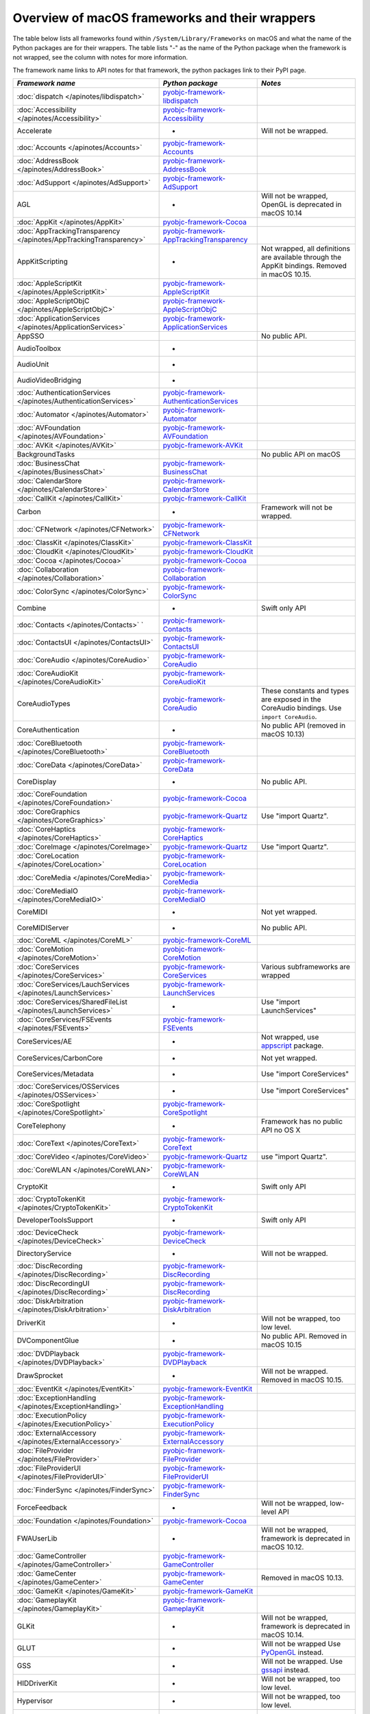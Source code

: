 Overview of macOS frameworks and their wrappers
===============================================

The table below lists all frameworks found within ``/System/Library/Frameworks`` on macOS and what the
name of the Python packages are for their wrappers. The table lists "-" as the name of the Python package when
the framework is not wrapped, see the column with notes for more information.

The framework name links to API notes for that framework, the python packages link to their PyPI page.

+-------------------------------------------------------------------+---------------------------------------------+-----------------------------------------+
| *Framework name*                                                  | *Python package*                            | *Notes*                                 |
+===================================================================+=============================================+=========================================+
| :doc:`dispatch </apinotes/libdispatch>`                           | `pyobjc-framework-libdispatch`_             |                                         |
+-------------------------------------------------------------------+---------------------------------------------+-----------------------------------------+
| :doc:`Accessibility </apinotes/Accessibility>`                    | `pyobjc-framework-Accessibility`_           |                                         |
+-------------------------------------------------------------------+---------------------------------------------+-----------------------------------------+
| Accelerate                                                        | -                                           | Will not be wrapped.                    |
+-------------------------------------------------------------------+---------------------------------------------+-----------------------------------------+
| :doc:`Accounts </apinotes/Accounts>`                              | `pyobjc-framework-Accounts`_                |                                         |
+-------------------------------------------------------------------+---------------------------------------------+-----------------------------------------+
| :doc:`AddressBook </apinotes/AddressBook>`                        | `pyobjc-framework-AddressBook`_             |                                         |
+-------------------------------------------------------------------+---------------------------------------------+-----------------------------------------+
| :doc:`AdSupport </apinotes/AdSupport>`                            | `pyobjc-framework-AdSupport`_               |                                         |
+-------------------------------------------------------------------+---------------------------------------------+-----------------------------------------+
| AGL                                                               | -                                           | Will not be wrapped, OpenGL is          |
|                                                                   |                                             | deprecated in macOS 10.14               |
+-------------------------------------------------------------------+---------------------------------------------+-----------------------------------------+
| :doc:`AppKit </apinotes/AppKit>`                                  | `pyobjc-framework-Cocoa`_                   |                                         |
+-------------------------------------------------------------------+---------------------------------------------+-----------------------------------------+
| :doc:`AppTrackingTransparency </apinotes/AppTrackingTransparency>`| `pyobjc-framework-AppTrackingTransparency`_ |                                         |
+-------------------------------------------------------------------+---------------------------------------------+-----------------------------------------+
| AppKitScripting                                                   | -                                           | Not wrapped, all definitions are        |
|                                                                   |                                             | available through the AppKit bindings.  |
|                                                                   |                                             | Removed in macOS 10.15.                 |
+-------------------------------------------------------------------+---------------------------------------------+-----------------------------------------+
| :doc:`AppleScriptKit </apinotes/AppleScriptKit>`                  | `pyobjc-framework-AppleScriptKit`_          |                                         |
+-------------------------------------------------------------------+---------------------------------------------+-----------------------------------------+
| :doc:`AppleScriptObjC </apinotes/AppleScriptObjC>`                | `pyobjc-framework-AppleScriptObjC`_         |                                         |
+-------------------------------------------------------------------+---------------------------------------------+-----------------------------------------+
| :doc:`ApplicationServices </apinotes/ApplicationServices>`        | `pyobjc-framework-ApplicationServices`_     |                                         |
+-------------------------------------------------------------------+---------------------------------------------+-----------------------------------------+
| AppSSO                                                            |                                             | No public API.                          |
+-------------------------------------------------------------------+---------------------------------------------+-----------------------------------------+
| AudioToolbox                                                      | -                                           |                                         |
+-------------------------------------------------------------------+---------------------------------------------+-----------------------------------------+
| AudioUnit                                                         | -                                           |                                         |
+-------------------------------------------------------------------+---------------------------------------------+-----------------------------------------+
| AudioVideoBridging                                                | -                                           |                                         |
+-------------------------------------------------------------------+---------------------------------------------+-----------------------------------------+
| :doc:`AuthenticationServices </apinotes/AuthenticationServices>`  | `pyobjc-framework-AuthenticationServices`_  |                                         |
+-------------------------------------------------------------------+---------------------------------------------+-----------------------------------------+
| :doc:`Automator </apinotes/Automator>`                            | `pyobjc-framework-Automator`_               |                                         |
+-------------------------------------------------------------------+---------------------------------------------+-----------------------------------------+
| :doc:`AVFoundation </apinotes/AVFoundation>`                      | `pyobjc-framework-AVFoundation`_            |                                         |
+-------------------------------------------------------------------+---------------------------------------------+-----------------------------------------+
| :doc:`AVKit </apinotes/AVKit>`                                    | `pyobjc-framework-AVKit`_                   |                                         |
+-------------------------------------------------------------------+---------------------------------------------+-----------------------------------------+
| BackgroundTasks                                                   |                                             | No public API on macOS                  |
+-------------------------------------------------------------------+---------------------------------------------+-----------------------------------------+
| :doc:`BusinessChat </apinotes/BusinessChat>`                      | `pyobjc-framework-BusinessChat`_            |                                         |
+-------------------------------------------------------------------+---------------------------------------------+-----------------------------------------+
| :doc:`CalendarStore </apinotes/CalendarStore>`                    | `pyobjc-framework-CalendarStore`_           |                                         |
+-------------------------------------------------------------------+---------------------------------------------+-----------------------------------------+
| :doc:`CallKit </apinotes/CallKit>`                                | `pyobjc-framework-CallKit`_                 |                                         |
+-------------------------------------------------------------------+---------------------------------------------+-----------------------------------------+
| Carbon                                                            | -                                           | Framework will not be wrapped.          |
+-------------------------------------------------------------------+---------------------------------------------+-----------------------------------------+
| :doc:`CFNetwork </apinotes/CFNetwork>`                            | `pyobjc-framework-CFNetwork`_               |                                         |
+-------------------------------------------------------------------+---------------------------------------------+-----------------------------------------+
| :doc:`ClassKit </apinotes/ClassKit>`                              | `pyobjc-framework-ClassKit`_                |                                         |
+-------------------------------------------------------------------+---------------------------------------------+-----------------------------------------+
| :doc:`CloudKit </apinotes/CloudKit>`                              | `pyobjc-framework-CloudKit`_                |                                         |
+-------------------------------------------------------------------+---------------------------------------------+-----------------------------------------+
| :doc:`Cocoa </apinotes/Cocoa>`                                    | `pyobjc-framework-Cocoa`_                   |                                         |
+-------------------------------------------------------------------+---------------------------------------------+-----------------------------------------+
| :doc:`Collaboration </apinotes/Collaboration>`                    | `pyobjc-framework-Collaboration`_           |                                         |
+-------------------------------------------------------------------+---------------------------------------------+-----------------------------------------+
| :doc:`ColorSync </apinotes/ColorSync>`                            | `pyobjc-framework-ColorSync`_               |                                         |
+-------------------------------------------------------------------+---------------------------------------------+-----------------------------------------+
| Combine                                                           | -                                           | Swift only API                          |
+-------------------------------------------------------------------+---------------------------------------------+-----------------------------------------+
| :doc:`Contacts </apinotes/Contacts>`  `                           | `pyobjc-framework-Contacts`_                |                                         |
+-------------------------------------------------------------------+---------------------------------------------+-----------------------------------------+
| :doc:`ContactsUI </apinotes/ContactsUI>`                          | `pyobjc-framework-ContactsUI`_              |                                         |
+-------------------------------------------------------------------+---------------------------------------------+-----------------------------------------+
| :doc:`CoreAudio </apinotes/CoreAudio>`                            | `pyobjc-framework-CoreAudio`_               |                                         |
+-------------------------------------------------------------------+---------------------------------------------+-----------------------------------------+
| :doc:`CoreAudioKit </apinotes/CoreAudioKit>`                      | `pyobjc-framework-CoreAudioKit`_            |                                         |
+-------------------------------------------------------------------+---------------------------------------------+-----------------------------------------+
| CoreAudioTypes                                                    | `pyobjc-framework-CoreAudio`_               | These constants and types are exposed   |
|                                                                   |                                             | in the CoreAudio bindings. Use          |
|                                                                   |                                             | ``import CoreAudio``.                   |
+-------------------------------------------------------------------+---------------------------------------------+-----------------------------------------+
| CoreAuthentication                                                | -                                           | No public API (removed in macOS 10.13)  |
+-------------------------------------------------------------------+---------------------------------------------+-----------------------------------------+
| :doc:`CoreBluetooth </apinotes/CoreBluetooth>`                    | `pyobjc-framework-CoreBluetooth`_           |                                         |
+-------------------------------------------------------------------+---------------------------------------------+-----------------------------------------+
| :doc:`CoreData </apinotes/CoreData>`                              | `pyobjc-framework-CoreData`_                |                                         |
+-------------------------------------------------------------------+---------------------------------------------+-----------------------------------------+
| CoreDisplay                                                       | -                                           | No public API.                          |
+-------------------------------------------------------------------+---------------------------------------------+-----------------------------------------+
| :doc:`CoreFoundation </apinotes/CoreFoundation>`                  | `pyobjc-framework-Cocoa`_                   |                                         |
+-------------------------------------------------------------------+---------------------------------------------+-----------------------------------------+
| :doc:`CoreGraphics </apinotes/CoreGraphics>`                      | `pyobjc-framework-Quartz`_                  | Use "import Quartz".                    |
+-------------------------------------------------------------------+---------------------------------------------+-----------------------------------------+
| :doc:`CoreHaptics </apinotes/CoreHaptics>`                        | `pyobjc-framework-CoreHaptics`_             |                                         |
+-------------------------------------------------------------------+---------------------------------------------+-----------------------------------------+
| :doc:`CoreImage </apinotes/CoreImage>`                            | `pyobjc-framework-Quartz`_                  | Use "import Quartz".                    |
+-------------------------------------------------------------------+---------------------------------------------+-----------------------------------------+
| :doc:`CoreLocation </apinotes/CoreLocation>`                      | `pyobjc-framework-CoreLocation`_            |                                         |
+-------------------------------------------------------------------+---------------------------------------------+-----------------------------------------+
| :doc:`CoreMedia </apinotes/CoreMedia>`                            | `pyobjc-framework-CoreMedia`_               |                                         |
+-------------------------------------------------------------------+---------------------------------------------+-----------------------------------------+
| :doc:`CoreMediaIO </apinotes/CoreMediaIO>`                        | `pyobjc-framework-CoreMediaIO`_             |                                         |
+-------------------------------------------------------------------+---------------------------------------------+-----------------------------------------+
| CoreMIDI                                                          | -                                           | Not yet wrapped.                        |
+-------------------------------------------------------------------+---------------------------------------------+-----------------------------------------+
| CoreMIDIServer                                                    | -                                           | No public API.                          |
+-------------------------------------------------------------------+---------------------------------------------+-----------------------------------------+
| :doc:`CoreML </apinotes/CoreML>`                                  | `pyobjc-framework-CoreML`_                  |                                         |
+-------------------------------------------------------------------+---------------------------------------------+-----------------------------------------+
| :doc:`CoreMotion </apinotes/CoreMotion>`                          | `pyobjc-framework-CoreMotion`_              |                                         |
+-------------------------------------------------------------------+---------------------------------------------+-----------------------------------------+
| :doc:`CoreServices </apinotes/CoreServices>`                      | `pyobjc-framework-CoreServices`_            | Various subframeworks are wrapped       |
+-------------------------------------------------------------------+---------------------------------------------+-----------------------------------------+
| :doc:`CoreServices/LauchServices </apinotes/LaunchServices>`      | `pyobjc-framework-LaunchServices`_          |                                         |
+-------------------------------------------------------------------+---------------------------------------------+-----------------------------------------+
| :doc:`CoreServices/SharedFileList </apinotes/LaunchServices>`     | -                                           | Use "import LaunchServices"             |
+-------------------------------------------------------------------+---------------------------------------------+-----------------------------------------+
| :doc:`CoreServices/FSEvents </apinotes/FSEvents>`                 | `pyobjc-framework-FSEvents`_                |                                         |
+-------------------------------------------------------------------+---------------------------------------------+-----------------------------------------+
| CoreServices/AE                                                   | -                                           | Not wrapped, use `appscript`_ package.  |
+-------------------------------------------------------------------+---------------------------------------------+-----------------------------------------+
| CoreServices/CarbonCore                                           | -                                           | Not yet wrapped.                        |
+-------------------------------------------------------------------+---------------------------------------------+-----------------------------------------+
| CoreServices/Metadata                                             | -                                           | Use "import CoreServices"               |
+-------------------------------------------------------------------+---------------------------------------------+-----------------------------------------+
| :doc:`CoreServices/OSServices </apinotes/OSServices>`             | -                                           | Use "import CoreServices"               |
+-------------------------------------------------------------------+---------------------------------------------+-----------------------------------------+
| :doc:`CoreSpotlight </apinotes/CoreSpotlight>`                    | `pyobjc-framework-CoreSpotlight`_           |                                         |
+-------------------------------------------------------------------+---------------------------------------------+-----------------------------------------+
| CoreTelephony                                                     | -                                           | Framework has no public API no OS X     |
+-------------------------------------------------------------------+---------------------------------------------+-----------------------------------------+
| :doc:`CoreText </apinotes/CoreText>`                              | `pyobjc-framework-CoreText`_                |                                         |
+-------------------------------------------------------------------+---------------------------------------------+-----------------------------------------+
| :doc:`CoreVideo </apinotes/CoreVideo>`                            | `pyobjc-framework-Quartz`_                  | use "import Quartz".                    |
+-------------------------------------------------------------------+---------------------------------------------+-----------------------------------------+
| :doc:`CoreWLAN </apinotes/CoreWLAN>`                              | `pyobjc-framework-CoreWLAN`_                |                                         |
+-------------------------------------------------------------------+---------------------------------------------+-----------------------------------------+
| CryptoKit                                                         | -                                           | Swift only API                          |
+-------------------------------------------------------------------+---------------------------------------------+-----------------------------------------+
| :doc:`CryptoTokenKit </apinotes/CryptoTokenKit>`                  | `pyobjc-framework-CryptoTokenKit`_          |                                         |
+-------------------------------------------------------------------+---------------------------------------------+-----------------------------------------+
| DeveloperToolsSupport                                             | -                                           | Swift only API                          |
+-------------------------------------------------------------------+---------------------------------------------+-----------------------------------------+
| :doc:`DeviceCheck </apinotes/DeviceCheck>`                        | `pyobjc-framework-DeviceCheck`_             |                                         |
+-------------------------------------------------------------------+---------------------------------------------+-----------------------------------------+
| DirectoryService                                                  | -                                           | Will not be wrapped.                    |
+-------------------------------------------------------------------+---------------------------------------------+-----------------------------------------+
| :doc:`DiscRecording </apinotes/DiscRecording>`                    | `pyobjc-framework-DiscRecording`_           |                                         |
+-------------------------------------------------------------------+---------------------------------------------+-----------------------------------------+
| :doc:`DiscRecordingUI </apinotes/DiscRecording>`                  | `pyobjc-framework-DiscRecording`_           |                                         |
+-------------------------------------------------------------------+---------------------------------------------+-----------------------------------------+
| :doc:`DiskArbitration </apinotes/DiskArbitration>`                | `pyobjc-framework-DiskArbitration`_         |                                         |
+-------------------------------------------------------------------+---------------------------------------------+-----------------------------------------+
| DriverKit                                                         | -                                           | Will not be wrapped, too low level.     |
+-------------------------------------------------------------------+---------------------------------------------+-----------------------------------------+
| DVComponentGlue                                                   | -                                           | No public API. Removed in macOS 10.15   |
+-------------------------------------------------------------------+---------------------------------------------+-----------------------------------------+
| :doc:`DVDPlayback </apinotes/DVDPlayback>`                        | `pyobjc-framework-DVDPlayback`_             |                                         |
+-------------------------------------------------------------------+---------------------------------------------+-----------------------------------------+
| DrawSprocket                                                      | -                                           | Will not be wrapped. Removed in         |
|                                                                   |                                             | macOS 10.15.                            |
+-------------------------------------------------------------------+---------------------------------------------+-----------------------------------------+
| :doc:`EventKit </apinotes/EventKit>`                              | `pyobjc-framework-EventKit`_                |                                         |
+-------------------------------------------------------------------+---------------------------------------------+-----------------------------------------+
| :doc:`ExceptionHandling </apinotes/ExceptionHandling>`            | `pyobjc-framework-ExceptionHandling`_       |                                         |
+-------------------------------------------------------------------+---------------------------------------------+-----------------------------------------+
| :doc:`ExecutionPolicy </apinotes/ExecutionPolicy>`                | `pyobjc-framework-ExecutionPolicy`_         |                                         |
+-------------------------------------------------------------------+---------------------------------------------+-----------------------------------------+
| :doc:`ExternalAccessory </apinotes/ExternalAccessory>`            | `pyobjc-framework-ExternalAccessory`_       |                                         |
+-------------------------------------------------------------------+---------------------------------------------+-----------------------------------------+
| :doc:`FileProvider </apinotes/FileProvider>`                      | `pyobjc-framework-FileProvider`_            |                                         |
+-------------------------------------------------------------------+---------------------------------------------+-----------------------------------------+
| :doc:`FileProviderUI </apinotes/FileProviderUI>`                  | `pyobjc-framework-FileProviderUI`_          |                                         |
+-------------------------------------------------------------------+---------------------------------------------+-----------------------------------------+
| :doc:`FinderSync </apinotes/FinderSync>`                          | `pyobjc-framework-FinderSync`_              |                                         |
+-------------------------------------------------------------------+---------------------------------------------+-----------------------------------------+
| ForceFeedback                                                     | -                                           | Will not be wrapped, low-level API      |
+-------------------------------------------------------------------+---------------------------------------------+-----------------------------------------+
| :doc:`Foundation </apinotes/Foundation>`                          | `pyobjc-framework-Cocoa`_                   |                                         |
+-------------------------------------------------------------------+---------------------------------------------+-----------------------------------------+
| FWAUserLib                                                        | -                                           | Will not be wrapped, framework is       |
|                                                                   |                                             | deprecated in macOS 10.12.              |
+-------------------------------------------------------------------+---------------------------------------------+-----------------------------------------+
| :doc:`GameController </apinotes/GameController>`                  | `pyobjc-framework-GameController`_          |                                         |
+-------------------------------------------------------------------+---------------------------------------------+-----------------------------------------+
| :doc:`GameCenter </apinotes/GameCenter>`                          | `pyobjc-framework-GameCenter`_              | Removed in macOS 10.13.                 |
+-------------------------------------------------------------------+---------------------------------------------+-----------------------------------------+
| :doc:`GameKit </apinotes/GameKit>`                                | `pyobjc-framework-GameKit`_                 |                                         |
+-------------------------------------------------------------------+---------------------------------------------+-----------------------------------------+
| :doc:`GameplayKit </apinotes/GameplayKit>`                        | `pyobjc-framework-GameplayKit`_             |                                         |
+-------------------------------------------------------------------+---------------------------------------------+-----------------------------------------+
| GLKit                                                             | -                                           | Will not be wrapped, framework is       |
|                                                                   |                                             | deprecated in macOS 10.14.              |
+-------------------------------------------------------------------+---------------------------------------------+-----------------------------------------+
| GLUT                                                              | -                                           | Will not be wrapped                     |
|                                                                   |                                             | Use `PyOpenGL`_ instead.                |
+-------------------------------------------------------------------+---------------------------------------------+-----------------------------------------+
| GSS                                                               | -                                           | Will not be wrapped.                    |
|                                                                   |                                             | Use `gssapi`_ instead.                  |
+-------------------------------------------------------------------+---------------------------------------------+-----------------------------------------+
| HIDDriverKit                                                      | -                                           | Will not be wrapped, too low level.     |
+-------------------------------------------------------------------+---------------------------------------------+-----------------------------------------+
| Hypervisor                                                        | -                                           | Will not be wrapped, too low level.     |
+-------------------------------------------------------------------+---------------------------------------------+-----------------------------------------+
| ICADevices                                                        | -                                           | Will not be wrapped.                    |
+-------------------------------------------------------------------+---------------------------------------------+-----------------------------------------+
| IdentityLookup                                                    | -                                           | No public API on macOS                  |
+-------------------------------------------------------------------+---------------------------------------------+-----------------------------------------+
| :doc:`ImageCaptureCore </apinotes/ImageCaptureCore>`              | `pyobjc-framework-ImageCaptureCore`_        |                                         |
+-------------------------------------------------------------------+---------------------------------------------+-----------------------------------------+
| :doc:`ImageIO </apinotes/ImageIO>`                                | `pyobjc-framework-Quartz`_                  | use "import Quartz".                    |
+-------------------------------------------------------------------+---------------------------------------------+-----------------------------------------+
| IMCore                                                            | -                                           | No public API. Removed in macOS 10.13.  |
+-------------------------------------------------------------------+---------------------------------------------+-----------------------------------------+
| :doc:`IMServicePlugIn </apinotes/IMServicePlugIn>`                | `pyobjc-framework-IMServicePlugIn`_         |                                         |
+-------------------------------------------------------------------+---------------------------------------------+-----------------------------------------+
| IncomingCallNotifications                                         | -                                           | No public API on macOS. Removed in      |
|                                                                   |                                             | macOS 10.15.                            |
+-------------------------------------------------------------------+---------------------------------------------+-----------------------------------------+
| :doc:`InputMethodKit </apinotes/InputMethodKit>`                  | `pyobjc-framework-InputMethodKit`_          |                                         |
+-------------------------------------------------------------------+---------------------------------------------+-----------------------------------------+
| :doc:`InstallerPlugins </apinotes/InstallerPlugins>`              | `pyobjc-framework-InstallerPlugins`_        |                                         |
+-------------------------------------------------------------------+---------------------------------------------+-----------------------------------------+
| :doc:`InstantMessage </apinotes/InstantMessage>`                  | `pyobjc-framework-InstantMessage`_          |                                         |
+-------------------------------------------------------------------+---------------------------------------------+-----------------------------------------+
| :doc:`Intents </apinotes/Intents>`                                | `pyobjc-framework-Intents`_                 |                                         |
+-------------------------------------------------------------------+---------------------------------------------+-----------------------------------------+
| IOBluetooth                                                       | -                                           | Will not be wrapped.                    |
+-------------------------------------------------------------------+---------------------------------------------+-----------------------------------------+
| IOBluetoothUI                                                     | -                                           | Will not be wrapped.                    |
+-------------------------------------------------------------------+---------------------------------------------+-----------------------------------------+
| IOKit                                                             | -                                           | Will not be wrapped.                    |
+-------------------------------------------------------------------+---------------------------------------------+-----------------------------------------+
| :doc:`IOSurface </apinotes/IOSurface>`                            | `pyobjc-framework-IOSurface`_               |                                         |
+-------------------------------------------------------------------+---------------------------------------------+-----------------------------------------+
| IOUSBHost                                                         | -                                           | Not wrapped yet.                        |
+-------------------------------------------------------------------+---------------------------------------------+-----------------------------------------+
| :doc:`iTunesLibrary </apinotes/iTunesLibrary>`                    | `pyobjc-framework-iTunesLibrary`_           |                                         |
+-------------------------------------------------------------------+---------------------------------------------+-----------------------------------------+
| JavaFrameEmbedding                                                | -                                           | Will not be wrapped.                    |
+-------------------------------------------------------------------+---------------------------------------------+-----------------------------------------+
| :doc:`JavaScriptCore </apinotes/JavaScriptCore>`                  | `pyobjc-framework-WebKit`_                  |                                         |
+-------------------------------------------------------------------+---------------------------------------------+-----------------------------------------+
| JavaFrameEmbedding                                                | -                                           | Will not be wrapped.                    |
+-------------------------------------------------------------------+---------------------------------------------+-----------------------------------------+
| JavaNativeFoundation                                              | -                                           | Will not be wrapped.                    |
+-------------------------------------------------------------------+---------------------------------------------+-----------------------------------------+
| JavaRuntimeSupport                                                | -                                           | Will not be wrapped.                    |
+-------------------------------------------------------------------+---------------------------------------------+-----------------------------------------+
| JavaVM                                                            | -                                           | Will not be wrapped.                    |
+-------------------------------------------------------------------+---------------------------------------------+-----------------------------------------+
| Kerberos                                                          | -                                           | Will not be wrapped.                    |
+-------------------------------------------------------------------+---------------------------------------------+-----------------------------------------+
| Kernel                                                            | -                                           | Will not be wrapped.                    |
+-------------------------------------------------------------------+---------------------------------------------+-----------------------------------------+
| :doc:`KernelManagement </apinotes/KernelManagement>`              | `pyobjc-framework-KernelManagement`_        |                                         |
+-------------------------------------------------------------------+---------------------------------------------+-----------------------------------------+
| :doc:`LatentSemanticMapping </apinotes/LatentSemanticMapping>`    | `pyobjc-framework-LatentSemanticMapping`_   |                                         |
+-------------------------------------------------------------------+---------------------------------------------+-----------------------------------------+
| LDAP                                                              | -                                           | Will not be wrapped.                    |
|                                                                   |                                             | Use `python-ldap`_ instead.             |
+-------------------------------------------------------------------+---------------------------------------------+-----------------------------------------+
| :doc:`LinkPresentation </apinotes/LinkPresentation>`              | `pyobjc-framework-LinkPresentation`_        |                                         |
+-------------------------------------------------------------------+---------------------------------------------+-----------------------------------------+
| :doc:`LocalAuthentication </apinotes/LocalAuthentication>`        | `pyobjc-framework-LocalAuthentication`_     |                                         |
+-------------------------------------------------------------------+---------------------------------------------+-----------------------------------------+
| :doc:`MapKit </apinotes/MapKit>`                                  | `pyobjc-framework-MapKit`_                  |                                         |
+-------------------------------------------------------------------+---------------------------------------------+-----------------------------------------+
| :doc:`MediaAccessibility </apinotes/MediaAccessibility>`          | `pyobjc-framework-MediaAccessibility`_      |                                         |
+-------------------------------------------------------------------+---------------------------------------------+-----------------------------------------+
| :doc:`MediaLibrary </apinotes/MediaLibrary>`                      | `pyobjc-framework-MediaLibrary`_            |                                         |
+-------------------------------------------------------------------+---------------------------------------------+-----------------------------------------+
| :doc:`MediaPlayer </apinotes/MediaPlayer>`                        | `pyobjc-framework-MediaPlayer`_             |                                         |
+-------------------------------------------------------------------+---------------------------------------------+-----------------------------------------+
| :doc:`MediaToolbox </apinotes/MediaToolbox>`                      | `pyobjc-framework-MediaToolbox`_            |                                         |
+-------------------------------------------------------------------+---------------------------------------------+-----------------------------------------+
| :doc:`Message </apinotes/Message>`                                | `pyobjc-framework-Message`_                 |                                         |
+-------------------------------------------------------------------+---------------------------------------------+-----------------------------------------+
| :doc:`Metal </apinotes/Metal>`                                    | `pyobjc-framework-Metal`_                   |                                         |
+-------------------------------------------------------------------+---------------------------------------------+-----------------------------------------+
| :doc:`MetalKit </apinotes/MetalKit>`                              | `pyobjc-framework-MetalKit`_                |                                         |
+-------------------------------------------------------------------+---------------------------------------------+-----------------------------------------+
| MetalPerformanceShaders                                           | -                                           | Not wrapped yet.                        |
+-------------------------------------------------------------------+---------------------------------------------+-----------------------------------------+
| MetricKit                                                         | -                                           | No public API on macOS.                 |
+-------------------------------------------------------------------+---------------------------------------------+-----------------------------------------+
| :doc:`MLCompute </apinotes/MLCompute>`                            | `pyobjc-framework-MLCompute`_               |                                         |
+-------------------------------------------------------------------+---------------------------------------------+-----------------------------------------+
| :doc:`ModelIO </apinotes/ModelIO>`                                | `pyobjc-framework-ModelIO`_                 |                                         |
+-------------------------------------------------------------------+---------------------------------------------+-----------------------------------------+
| :doc:`MultipeerConnectivity </apinotes/MultipeerConnectivity>`    | `pyobjc-framework-MultipeerConnectivity`_   |                                         |
+-------------------------------------------------------------------+---------------------------------------------+-----------------------------------------+
| :doc:`NaturalLanguage </apinotes/NaturalLanguage>`                | `pyobjc-framework-NaturalLanguage`_         |                                         |
+-------------------------------------------------------------------+---------------------------------------------+-----------------------------------------+
| :doc:`NetFS </apinotes/NetFS>`                                    | `pyobjc-framework-NetFS`_                   |                                         |
+-------------------------------------------------------------------+---------------------------------------------+-----------------------------------------+
| :doc:`Network </apinotes/Network>`                                | `pyobjc-framework-Network`_                 |                                         |
+-------------------------------------------------------------------+---------------------------------------------+-----------------------------------------+
| :doc:`NetworkExtension </apinotes/NetworkExtension>`              | `pyobjc-framework-NetworkExtension`_        |                                         |
+-------------------------------------------------------------------+---------------------------------------------+-----------------------------------------+
| NearbyInteraction                                                 | -                                           | No public API on macOS                  |
+-------------------------------------------------------------------+---------------------------------------------+-----------------------------------------+
| NetworingkDriverKit                                               | -                                           | Will not be wrapped, too low level.     |
+-------------------------------------------------------------------+---------------------------------------------+-----------------------------------------+
| :doc:`NotificationCenter </apinotes/NotificationCenter>`          | `pyobjc-framework-NotificationCenter`_      |                                         |
+-------------------------------------------------------------------+---------------------------------------------+-----------------------------------------+
| OpenAL                                                            | -                                           | Will not be wrapped.                    |
|                                                                   |                                             | Use `PyAL`_ instead.                    |
|                                                                   |                                             | Deprecated in macOS 10.15.              |
+-------------------------------------------------------------------+---------------------------------------------+-----------------------------------------+
| OpenCL                                                            | -                                           | Will not be wrapped.                    |
|                                                                   |                                             | Use `pyopencl`_ instead.                |
+-------------------------------------------------------------------+---------------------------------------------+-----------------------------------------+
| :doc:`OpenDirectory </apinotes/OpenDirectory>`                    | `pyobjc-framework-OpenDirectory`_           |                                         |
+-------------------------------------------------------------------+---------------------------------------------+-----------------------------------------+
| OpenGL                                                            | -                                           | Will not be wrapped.                    |
|                                                                   |                                             | Use `PyOpenGL`_ instead.                |
+-------------------------------------------------------------------+---------------------------------------------+-----------------------------------------+
| :doc:`OSAKit </apinotes/OSAKit>`                                  | `pyobjc-framework-OSAKit`_                  |                                         |
+-------------------------------------------------------------------+---------------------------------------------+-----------------------------------------+
| :doc:`OSLog </apinotes/OSLog>`                                    | `pyobjc-framework-OSLog`_                   |                                         |
+-------------------------------------------------------------------+---------------------------------------------+-----------------------------------------+
| ParavirtualizedGraphics                                           | -                                           | Will not be wrapped.                    |
+-------------------------------------------------------------------+---------------------------------------------+-----------------------------------------+
| PassKit                                                           | -                                           | No public API on macOS.                 |
+-------------------------------------------------------------------+---------------------------------------------+-----------------------------------------+
| PCSC                                                              | -                                           | Use `pyscard`_ instead.                 |
+-------------------------------------------------------------------+---------------------------------------------+-----------------------------------------+
| :doc:`PDFKit </apinotes/PDFKit>`                                  | `pyobjc-framework-Quartz`_                  | Use "import Quartz".                    |
+-------------------------------------------------------------------+---------------------------------------------+-----------------------------------------+
| :doc:`PencilKit </apinotes/PencilKit>`                            | `pyobjc-framework-PencilKit`_               |                                         |
+-------------------------------------------------------------------+---------------------------------------------+-----------------------------------------+
| :doc:`Photos </apinotes/Photos>`                                  | `pyobjc-framework-Photos`_                  |                                         |
+-------------------------------------------------------------------+---------------------------------------------+-----------------------------------------+
| :doc:`PhotosUI </apinotes/PhotosUI>`                              | `pyobjc-framework-PhotosUI`_                |                                         |
+-------------------------------------------------------------------+---------------------------------------------+-----------------------------------------+
| :doc:`PreferencePanes </apinotes/PreferencePanes>`                | `pyobjc-framework-PreferencePanes`_         |                                         |
+-------------------------------------------------------------------+---------------------------------------------+-----------------------------------------+
| :doc:`PubSub </apinotes/PubSub>`                                  | `pyobjc-framework-PubSub`_                  | Removed in macOS 10.15.                 |
+-------------------------------------------------------------------+---------------------------------------------+-----------------------------------------+
| :doc:`PushKit </apinotes/PushKit>`                                | `pyobjc-framework-PushKit`_                 |                                         |
+-------------------------------------------------------------------+---------------------------------------------+-----------------------------------------+
| Python                                                            | -                                           | Will not be wrapped.                    |
+-------------------------------------------------------------------+---------------------------------------------+-----------------------------------------+
| :doc:`QTKit </apinotes/QTKit>`                                    | `pyobjc-framework-QTKit`_                   | Removed in macOS 10.15.                 |
+-------------------------------------------------------------------+---------------------------------------------+-----------------------------------------+
| :doc:`Quartz </apinotes/Quartz>`                                  | `pyobjc-framework-Quartz`_                  |                                         |
+-------------------------------------------------------------------+---------------------------------------------+-----------------------------------------+
| Quartz / :doc:`ImageKit </apinotes/ImageKit>`                     | `pyobjc-framework-Quartz`_                  | use "import Quartz".                    |
+-------------------------------------------------------------------+---------------------------------------------+-----------------------------------------+
| Quartz / :doc:`QuartzComposer </apinotes/QuartzComposer>`         | `pyobjc-framework-Quartz`_                  | Use "import Quartz"                     |
+-------------------------------------------------------------------+---------------------------------------------+-----------------------------------------+
| Quartz / :doc:`QuartzFilters </apinotes/QuartzFilters>`           | `pyobjc-framework-Quartz`_                  | Use "import Quartz".                    |
+-------------------------------------------------------------------+---------------------------------------------+-----------------------------------------+
| Quartz / :doc:`QuickLookUI </apinotes/QuickLookUI>`               | `pyobjc-framework-Quartz`_                  | Use "import Quartz".                    |
+-------------------------------------------------------------------+---------------------------------------------+-----------------------------------------+
| :doc:`QuartzCore </apinotes/QuartzCore>`                          | `pyobjc-framework-Quartz`_                  | Use "import Quartz".                    |
+-------------------------------------------------------------------+---------------------------------------------+-----------------------------------------+
| :doc:`QuickLook </apinotes/QuickLook>`                            | `pyobjc-framework-Quartz`_                  | Use "import Quartz".                    |
+-------------------------------------------------------------------+---------------------------------------------+-----------------------------------------+
| :doc:`QuickLookThumbnailing </apinotes/QuickLookThumbnailing>`    | `pyobjc-framework-QuickLookThumbnailing`_   |                                         |
+-------------------------------------------------------------------+---------------------------------------------+-----------------------------------------+
| QuickTime                                                         | -                                           | Will not be wrapped. Removed in         |
|                                                                   |                                             | macOS 10.15.                            |
+-------------------------------------------------------------------+---------------------------------------------+-----------------------------------------+
| RealityKit                                                        | -                                           | Swift only framework.                   |
+-------------------------------------------------------------------+---------------------------------------------+-----------------------------------------+
| :doc:`ReplayKit </apinotes/ReplayKit>`                            | `pyobjc-framework-ReplayKit`_               |                                         |
+-------------------------------------------------------------------+---------------------------------------------+-----------------------------------------+
| Ruby                                                              | -                                           | Will not be wrapped.                    |
+-------------------------------------------------------------------+---------------------------------------------+-----------------------------------------+
| :doc:`SafariServices </apinotes/SafariServices>`                  | `pyobjc-framework-SafariServices`_          |                                         |
+-------------------------------------------------------------------+---------------------------------------------+-----------------------------------------+
| :doc:`SceneKit </apinotes/SceneKit>`                              | `pyobjc-framework-SceneKit`_                |                                         |
+-------------------------------------------------------------------+---------------------------------------------+-----------------------------------------+
| :doc:`ScreenSaver </apinotes/ScreenSaver>`                        | `pyobjc-framework-ScreenSaver`_             |                                         |
+-------------------------------------------------------------------+---------------------------------------------+-----------------------------------------+
| :doc:`ScreenTime </apinotes/ScreenTime>`                          | `pyobjc-framework-ScreenTime`_              |                                         |
+-------------------------------------------------------------------+---------------------------------------------+-----------------------------------------+
| Scripting                                                         | -                                           | This framework is (long) deprecated,    |
|                                                                   |                                             | use "import Foundation" instead.        |
|                                                                   |                                             | Removed in macOS 10.15.                 |
+-------------------------------------------------------------------+---------------------------------------------+-----------------------------------------+
| :doc:`ScriptingBridge </apinotes/ScriptingBridge>`                | `pyobjc-framework-ScriptingBridge`_         |                                         |
+-------------------------------------------------------------------+---------------------------------------------+-----------------------------------------+
| :doc:`Security </apinotes/Security>`                              | `pyobjc-framework-Security`_                |                                         |
+-------------------------------------------------------------------+---------------------------------------------+-----------------------------------------+
| :doc:`SecurityFoundation </apinotes/SecurityFoundation>`          | `pyobjc-framework-SecurityFoundation`_      |                                         |
+-------------------------------------------------------------------+---------------------------------------------+-----------------------------------------+
| :doc:`SecurityInterface </apinotes/SecurityInterface>`            | `pyobjc-framework-SecurityInterface`_       |                                         |
+-------------------------------------------------------------------+---------------------------------------------+-----------------------------------------+
| SensorKit                                                         |                                             | No public API on macOS                  |
+-------------------------------------------------------------------+---------------------------------------------+-----------------------------------------+
| :doc:`ServerNotification </apinotes/ServerNotification>`          | `pyobjc-framework-ServerNotification`_      | Removed in macOS 10.9.                  |
+-------------------------------------------------------------------+---------------------------------------------+-----------------------------------------+
| :doc:`ServiceManagement </apinotes/ServiceManagement>`            | `pyobjc-framework-ServiceManagement`_       |                                         |
+-------------------------------------------------------------------+---------------------------------------------+-----------------------------------------+
| :doc:`Social </apinotes/Social>`                                  | `pyobjc-framework-Social`_                  |                                         |
+-------------------------------------------------------------------+---------------------------------------------+-----------------------------------------+
| :doc:`SoundAnalysis </apinotes/SoundAnalysis`                     | `pyobjc-framework-SoundAnalysis`_           | Not wrapped yet                         |
+-------------------------------------------------------------------+---------------------------------------------+-----------------------------------------+
| :doc:`Speech </apinotes/Speech>`                                  | `pyobjc-framework-Speech`_                  |                                         |
+-------------------------------------------------------------------+---------------------------------------------+-----------------------------------------+
| :doc:`SpriteKit </apinotes/SpriteKit>`                            | `pyobjc-framework-SpriteKit`_               |                                         |
+-------------------------------------------------------------------+---------------------------------------------+-----------------------------------------+
| :doc:`StoreKit </apinotes/StoreKit>`                              | `pyobjc-framework-StoreKit`_                |                                         |
+-------------------------------------------------------------------+---------------------------------------------+-----------------------------------------+
| SwiftUI                                                           | -                                           | Swift only API.                         |
+-------------------------------------------------------------------+---------------------------------------------+-----------------------------------------+
| :doc:`SyncServices </apinotes/SyncServices>`                      | `pyobjc-framework-SyncServices`_            |                                         |
+-------------------------------------------------------------------+---------------------------------------------+-----------------------------------------+
| System                                                            | -                                           | No public API.                          |
+-------------------------------------------------------------------+---------------------------------------------+-----------------------------------------+
| :doc:`SystemConfiguration </apinotes/SystemConfiguration>`        | `pyobjc-framework-SystemConfiguration`_     |                                         |
+-------------------------------------------------------------------+---------------------------------------------+-----------------------------------------+
| :doc:`SystemExtensions </apinotes/SystemExtensions>`              | `pyobjc-framework-SystemExtensions`_        |                                         |
+-------------------------------------------------------------------+---------------------------------------------+-----------------------------------------+
| Tcl                                                               | -                                           | Will not be wrapped.                    |
+-------------------------------------------------------------------+---------------------------------------------+-----------------------------------------+
| Tk                                                                | -                                           | Will not be wrapped, use :mod:`tkinter`.|
+-------------------------------------------------------------------+---------------------------------------------+-----------------------------------------+
| TWAIN                                                             | -                                           | Will not be wrapped. Use the            |
|                                                                   |                                             | "ImageCaptureCore" framework instead.   |
+-------------------------------------------------------------------+---------------------------------------------+-----------------------------------------+
| USBDriverKit                                                      | -                                           | Will not be wrapped, too low level.     |
+-------------------------------------------------------------------+---------------------------------------------+-----------------------------------------+
| :doc:`UserNotifications </apinotes/UserNotifications>`            | `pyobjc-framework-UserNotifications`_       |                                         |
+-------------------------------------------------------------------+---------------------------------------------+-----------------------------------------+
| :doc:`UserNotificationsUI </apinotes/UserNotificationsUI>`        | `pyobjc-framework-UserNotificationsUI`_     |                                         |
+-------------------------------------------------------------------+---------------------------------------------+-----------------------------------------+
| vecLib                                                            | -                                           | Will not be wrapped.                    |
+-------------------------------------------------------------------+---------------------------------------------+-----------------------------------------+
| VideoDecodeAcceleration                                           | -                                           | Deprecated in macOS 10.11, won't be     |
|                                                                   |                                             | wrapped.                                |
+-------------------------------------------------------------------+---------------------------------------------+-----------------------------------------+
| :doc:`VideoSubscriberAccount </apinotes/VideoSubscriberAccount>`  | `pyobjc-framework-VideoSubscriberAccount`_  |                                         |
+-------------------------------------------------------------------+---------------------------------------------+-----------------------------------------+
| :doc:`VideoToolbox </apinotes/VideoToolbox>`                      | `pyobjc-framework-VideoToolbox`_            |                                         |
+-------------------------------------------------------------------+---------------------------------------------+-----------------------------------------+
| :doc:`Vision </apinotes/Vision>`                                  | `pyobjc-framework-Vision`_                  |                                         |
+-------------------------------------------------------------------+---------------------------------------------+-----------------------------------------+
| vmnet                                                             | -                                           | Will not be wrapped, too low level.     |
+-------------------------------------------------------------------+---------------------------------------------+-----------------------------------------+
| :doc:`WebKit </apinotes/WebKit>`                                  | `pyobjc-framework-WebKit`_                  |                                         |
+-------------------------------------------------------------------+---------------------------------------------+-----------------------------------------+
| WidgetKit                                                         | -                                           | Swift only API                          |
+-------------------------------------------------------------------+---------------------------------------------+-----------------------------------------+
| :doc:`XgridFoundation </apinotes/XgridFoundation>`                | `pyobjc-framework-XgridFoundation`_         | Removed in macOS 10.8.                  |
+-------------------------------------------------------------------+---------------------------------------------+-----------------------------------------+

Frameworks that are marked as "Will not be wrapped" will not be wrapped, mostly because these frameworks are not
usefull for Python programmers. Frameworks that are marked with "Not wrapped yet" will be wrapped in some future
version of PyObjC although there is no explicit roadmap for this.

Frameworks that are marked as "Swift only API" have a public API for Swift, but not for other languages. This
cannot be wrapped using PyObjC.

Please file an issue if you have a usecase for accessing one of the unwrapped frameworks from Python, this helps
prioritizing work.

.. _PyAL: https://pypi.org/project/PyAL

.. _PyOpenGL: https://pypi.org/project/PyOpenGL

.. _appscript: https://pypi.org/project/appscript

.. _gssapi: https://pypi.org/project/gssapi

.. _python-ldap: https://pypi.org/project/python-ldap

.. _pyopencl: https://pypi.org/project/pyopencl

.. _pyscard: https://pypi.org/project/pyscard

.. _`pyobjc-framework-AVFoundation`: https://pypi.org/project/pyobjc-framework-AVFoundation/
.. _`pyobjc-framework-AVKit`: https://pypi.org/project/pyobjc-framework-AVKit/
.. _`pyobjc-framework-Accounts`: https://pypi.org/project/pyobjc-framework-Accounts/
.. _`pyobjc-framework-AdSupport`: https://pypi.org/project/pyobjc-framework-AdSupport/
.. _`pyobjc-framework-AddressBook`: https://pypi.org/project/pyobjc-framework-AddressBook/
.. _`pyobjc-framework-AppleScriptKit`: https://pypi.org/project/pyobjc-framework-AppleScriptKit/
.. _`pyobjc-framework-AppleScriptObjC`: https://pypi.org/project/pyobjc-framework-AppleScriptObjC/
.. _`pyobjc-framework-ApplicationServices`: https://pypi.org/project/pyobjc-framework-ApplicationServices/
.. _`pyobjc-framework-AuthenticationServices`: https://pypi.org/project/pyobjc-framework-AuthenticationServices/
.. _`pyobjc-framework-Automator`: https://pypi.org/project/pyobjc-framework-Automator/
.. _`pyobjc-framework-BusinessChat`: https://pypi.org/project/pyobjc-framework-BusinessChat/
.. _`pyobjc-framework-CFNetwork`: https://pypi.org/project/pyobjc-framework-CFNetwork/
.. _`pyobjc-framework-CalendarStore`: https://pypi.org/project/pyobjc-framework-CalendarStore/
.. _`pyobjc-framework-CloudKit`: https://pypi.org/project/pyobjc-framework-CloudKit/
.. _`pyobjc-framework-Cocoa`: https://pypi.org/project/pyobjc-framework-Cocoa/
.. _`pyobjc-framework-Collaboration`: https://pypi.org/project/pyobjc-framework-Collaboration/
.. _`pyobjc-framework-ColorSync`: https://pypi.org/project/pyobjc-framework-ColorSync/
.. _`pyobjc-framework-ContactsUI`: https://pypi.org/project/pyobjc-framework-ContactsUI/
.. _`pyobjc-framework-Contacts`: https://pypi.org/project/pyobjc-framework-Contacts/
.. _`pyobjc-framework-CoreAudioKit`: https://pypi.org/project/pyobjc-framework-CoreAudioKit/
.. _`pyobjc-framework-CoreAudio`: https://pypi.org/project/pyobjc-framework-CoreAudio/
.. _`pyobjc-framework-CoreBluetooth`: https://pypi.org/project/pyobjc-framework-CoreBluetooth/
.. _`pyobjc-framework-CoreData`: https://pypi.org/project/pyobjc-framework-CoreData/
.. _`pyobjc-framework-CoreHaptics`: https://pypi.org/project/pyobjc-framework-CoreHaptics/
.. _`pyobjc-framework-CoreLocation`: https://pypi.org/project/pyobjc-framework-CoreLocation/
.. _`pyobjc-framework-CoreML`: https://pypi.org/project/pyobjc-framework-CoreML/
.. _`pyobjc-framework-CoreMediaIO`: https://pypi.org/project/pyobjc-framework-CoreMediaIO/
.. _`pyobjc-framework-CoreMedia`: https://pypi.org/project/pyobjc-framework-CoreMedia/
.. _`pyobjc-framework-CoreMotion`: https://pypi.org/project/pyobjc-framework-CoreMotion/
.. _`pyobjc-framework-CoreServices`: https://pypi.org/project/pyobjc-framework-CoreServices/
.. _`pyobjc-framework-CoreSpotlight`: https://pypi.org/project/pyobjc-framework-CoreSpotlight/
.. _`pyobjc-framework-CoreText`: https://pypi.org/project/pyobjc-framework-CoreText/
.. _`pyobjc-framework-CoreWLAN`: https://pypi.org/project/pyobjc-framework-CoreWLAN/
.. _`pyobjc-framework-CryptoTokenKit`: https://pypi.org/project/pyobjc-framework-CryptoTokenKit/
.. _`pyobjc-framework-DVDPlayback`: https://pypi.org/project/pyobjc-framework-DVDPlayback/
.. _`pyobjc-framework-DeviceCheck`: https://pypi.org/project/pyobjc-framework-DeviceCheck/
.. _`pyobjc-framework-DiscRecordingUI`: https://pypi.org/project/pyobjc-framework-DiscRecordingUI/
.. _`pyobjc-framework-DiscRecording`: https://pypi.org/project/pyobjc-framework-DiscRecording/
.. _`pyobjc-framework-DiskArbitration`: https://pypi.org/project/pyobjc-framework-DiskArbitration/
.. _`pyobjc-framework-EventKit`: https://pypi.org/project/pyobjc-framework-EventKit/
.. _`pyobjc-framework-ExceptionHandling`: https://pypi.org/project/pyobjc-framework-ExceptionHandling/
.. _`pyobjc-framework-ExecutionPolicy`: https://pypi.org/project/pyobjc-framework-ExecutionPolicy/
.. _`pyobjc-framework-ExternalAccessory`: https://pypi.org/project/pyobjc-framework-ExternalAccessory/
.. _`pyobjc-framework-FSEvents`: https://pypi.org/project/pyobjc-framework-FSEvents/
.. _`pyobjc-framework-FileProvider`: https://pypi.org/project/pyobjc-framework-FileProvider/
.. _`pyobjc-framework-FileProviderUI`: https://pypi.org/project/pyobjc-framework-FileProviderUI/
.. _`pyobjc-framework-FinderSync`: https://pypi.org/project/pyobjc-framework-FinderSync/
.. _`pyobjc-framework-GameCenter`: https://pypi.org/project/pyobjc-framework-GameCenter/
.. _`pyobjc-framework-GameController`: https://pypi.org/project/pyobjc-framework-GameController/
.. _`pyobjc-framework-GameKit`: https://pypi.org/project/pyobjc-framework-GameKit/
.. _`pyobjc-framework-GameplayKit`: https://pypi.org/project/pyobjc-framework-GameplayKit/
.. _`pyobjc-framework-IMServicePlugIn`: https://pypi.org/project/pyobjc-framework-IMServicePlugIn/
.. _`pyobjc-framework-IOSurface`: https://pypi.org/project/pyobjc-framework-IOSurface/
.. _`pyobjc-framework-ImageCaptureCore`: https://pypi.org/project/pyobjc-framework-ImageCaptureCore/
.. _`pyobjc-framework-InputMethodKit`: https://pypi.org/project/pyobjc-framework-InputMethodKit/
.. _`pyobjc-framework-InstallerPlugins`: https://pypi.org/project/pyobjc-framework-InstallerPlugins/
.. _`pyobjc-framework-InstantMessage`: https://pypi.org/project/pyobjc-framework-InstantMessage/
.. _`pyobjc-framework-Intents`: https://pypi.org/project/pyobjc-framework-Intents/
.. _`pyobjc-framework-LatentSemanticMapping`: https://pypi.org/project/pyobjc-framework-LatentSemanticMapping/
.. _`pyobjc-framework-LaunchServices`: https://pypi.org/project/pyobjc-framework-LaunchServices/
.. _`pyobjc-framework-LinkPresentation`: https://pypi.org/project/pyobjc-framework-LinkPresentation/
.. _`pyobjc-framework-LocalAuthentication`: https://pypi.org/project/pyobjc-framework-LocalAuthentication/
.. _`pyobjc-framework-MapKit`: https://pypi.org/project/pyobjc-framework-MapKit/
.. _`pyobjc-framework-MediaAccessibility`: https://pypi.org/project/pyobjc-framework-MediaAccessibility/
.. _`pyobjc-framework-MediaLibrary`: https://pypi.org/project/pyobjc-framework-MediaLibrary/
.. _`pyobjc-framework-MediaPlayer`: https://pypi.org/project/pyobjc-framework-MediaPlayer/
.. _`pyobjc-framework-MediaToolbox`: https://pypi.org/project/pyobjc-framework-MediaToolbox/
.. _`pyobjc-framework-Message`: https://pypi.org/project/pyobjc-framework-Message/
.. _`pyobjc-framework-Metal`: https://pypi.org/project/pyobjc-framework-Metal/
.. _`pyobjc-framework-MetalKit`: https://pypi.org/project/pyobjc-framework-MetalKit/
.. _`pyobjc-framework-ModelIO`: https://pypi.org/project/pyobjc-framework-ModelIO/
.. _`pyobjc-framework-MultipeerConnectivity`: https://pypi.org/project/pyobjc-framework-MultipeerConnectivity/
.. _`pyobjc-framework-NaturalLanguage`: https://pypi.org/project/pyobjc-framework-NaturalLanguage/
.. _`pyobjc-framework-NetFS`: https://pypi.org/project/pyobjc-framework-NetFS/
.. _`pyobjc-framework-NetworkExtension`: https://pypi.org/project/pyobjc-framework-NetworkExtension/
.. _`pyobjc-framework-Network`: https://pypi.org/project/pyobjc-framework-Network/
.. _`pyobjc-framework-NotificationCenter`: https://pypi.org/project/pyobjc-framework-NotificationCenter/
.. _`pyobjc-framework-OSAKit`: https://pypi.org/project/pyobjc-framework-OSAKit/
.. _`pyobjc-framework-OpenDirectory`: https://pypi.org/project/pyobjc-framework-OpenDirectory/
.. _`pyobjc-framework-PhotosUI`: https://pypi.org/project/pyobjc-framework-PhotosUI/
.. _`pyobjc-framework-Photos`: https://pypi.org/project/pyobjc-framework-Photos/
.. _`pyobjc-framework-PreferencePanes`: https://pypi.org/project/pyobjc-framework-PreferencePanes/
.. _`pyobjc-framework-PubSub`: https://pypi.org/project/pyobjc-framework-PubSub/
.. _`pyobjc-framework-PushKit`: https://pypi.org/project/pyobjc-framework-PushKit/
.. _`pyobjc-framework-QTKit`: https://pypi.org/project/pyobjc-framework-QTKit/
.. _`pyobjc-framework-Quartz`: https://pypi.org/project/pyobjc-framework-Quartz/
.. _`pyobjc-framework-QuickLookThumbnailing`: https://pypi.org/project/pyobjc-framework-QuickLookThumbnailing/
.. _`pyobjc-framework-SafariServices`: https://pypi.org/project/pyobjc-framework-SafariServices/
.. _`pyobjc-framework-SceneKit`: https://pypi.org/project/pyobjc-framework-SceneKit/
.. _`pyobjc-framework-ScreenSaver`: https://pypi.org/project/pyobjc-framework-ScreenSaver/
.. _`pyobjc-framework-ScriptingBridge`: https://pypi.org/project/pyobjc-framework-ScriptingBridge/
.. _`pyobjc-framework-SecurityFoundation`: https://pypi.org/project/pyobjc-framework-SecurityFoundation/
.. _`pyobjc-framework-SecurityInterface`: https://pypi.org/project/pyobjc-framework-SecurityInterface/
.. _`pyobjc-framework-Security`: https://pypi.org/project/pyobjc-framework-Security/
.. _`pyobjc-framework-ServerNotification`: https://pypi.org/project/pyobjc-framework-ServerNotification/
.. _`pyobjc-framework-ServiceManagement`: https://pypi.org/project/pyobjc-framework-ServiceManagement/
.. _`pyobjc-framework-Social`: https://pypi.org/project/pyobjc-framework-Social/
.. _`pyobjc-framework-SoundAnalysis`: https://pypi.org/project/pyobjc-framework-SoundAnalysis/
.. _`pyobjc-framework-Speech`: https://pypi.org/project/pyobjc-framework-Speech/
.. _`pyobjc-framework-SpriteKit`: https://pypi.org/project/pyobjc-framework-SpriteKit/
.. _`pyobjc-framework-StoreKit`: https://pypi.org/project/pyobjc-framework-StoreKit/
.. _`pyobjc-framework-SyncServices`: https://pypi.org/project/pyobjc-framework-SyncServices/
.. _`pyobjc-framework-SystemConfiguration`: https://pypi.org/project/pyobjc-framework-SystemConfiguration/
.. _`pyobjc-framework-SystemExtensions`: https://pypi.org/project/pyobjc-framework-SystemExtensions/
.. _`pyobjc-framework-UserNotifications`: https://pypi.org/project/pyobjc-framework-UserNotifications/
.. _`pyobjc-framework-VideoSubscriberAccount`: https://pypi.org/project/pyobjc-framework-VideoSubscriberAccount/
.. _`pyobjc-framework-VideoToolbox`: https://pypi.org/project/pyobjc-framework-VideoToolbox/
.. _`pyobjc-framework-Vision`: https://pypi.org/project/pyobjc-framework-Vision/
.. _`pyobjc-framework-WebKit`: https://pypi.org/project/pyobjc-framework-WebKit/
.. _`pyobjc-framework-XgridFoundation`: https://pypi.org/project/pyobjc-framework-XgridFoundation/
.. _`pyobjc-framework-iTunesLibrary`: https://pypi.org/project/pyobjc-framework-iTunesLibrary/
.. _`pyobjc-framework-libdispatch`: https://pypi.org/project/pyobjc-framework-libdispatch/
.. _`pyobjc-framework-OSLog`: https://pypi.org/project/pyobjc-framework-OSLog/
.. _`pyobjc-framework-AppTrackingTransparency`: https://pypi.org/project/pyobjc-framework-AppTrackingTransparency/
.. _`pyobjc-framework-KernelManagement`: https://pypi.org/project/pyobjc-framework-KernelManagement/
.. _`pyobjc-framework-ScreenTime`: https://pypi.org/project/pyobjc-framework-ScreenTime/
.. _`pyobjc-framework-UserNotificationsUI`: https://pypi.org/project/pyobjc-framework-UserNotificationsUI/
.. _`pyobjc-framework-ClassKit`: https://pypi.org/project/pyobjc-framework-ClassKit/
.. _`pyobjc-framework-CallKit`: https://pypi.org/project/pyobjc-framework-CallKit/
.. _`pyobjc-framework-Accessibility`: https://pypi.org/project/pyobjc-framework-Accessibility/
.. _`pyobjc-framework-MLCompute`: https://pypi.org/project/pyobjc-framework-MLCompute/
.. _`pyobjc-framework-ReplayKit`: https://pypi.org/project/pyobjc-framework-ReplayKit/
